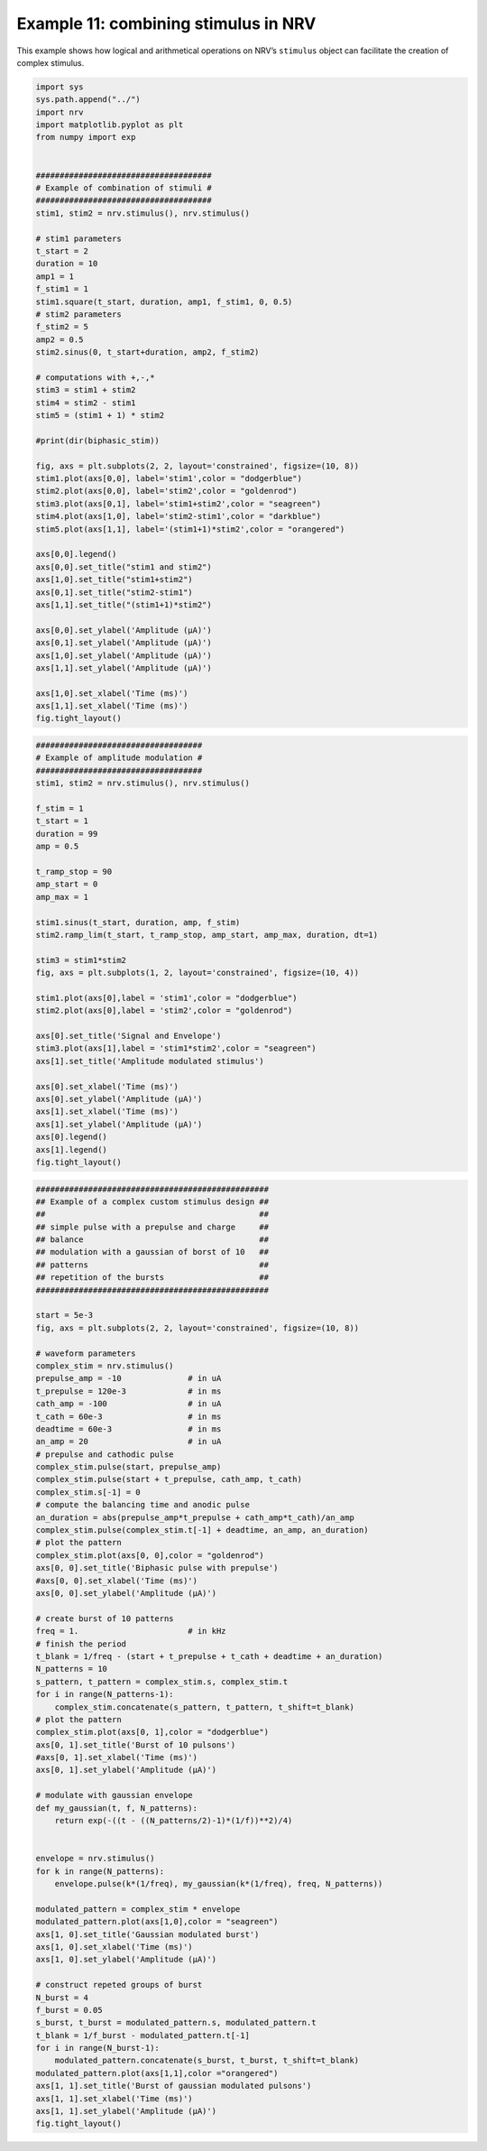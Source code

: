 Example 11: combining stimulus in NRV
=====================================

This example shows how logical and arithmetical operations on NRV’s
``stimulus`` object can facilitate the creation of complex stimulus.

.. code:: ipython3

    import sys
    sys.path.append("../")
    import nrv
    import matplotlib.pyplot as plt
    from numpy import exp
    
    
    #####################################
    # Example of combination of stimuli #
    #####################################
    stim1, stim2 = nrv.stimulus(), nrv.stimulus()
    
    # stim1 parameters
    t_start = 2
    duration = 10
    amp1 = 1
    f_stim1 = 1
    stim1.square(t_start, duration, amp1, f_stim1, 0, 0.5)
    # stim2 parameters
    f_stim2 = 5
    amp2 = 0.5
    stim2.sinus(0, t_start+duration, amp2, f_stim2)
    
    # computations with +,-,*
    stim3 = stim1 + stim2
    stim4 = stim2 - stim1
    stim5 = (stim1 + 1) * stim2
    
    #print(dir(biphasic_stim))
    
    fig, axs = plt.subplots(2, 2, layout='constrained', figsize=(10, 8))
    stim1.plot(axs[0,0], label='stim1',color = "dodgerblue")
    stim2.plot(axs[0,0], label='stim2',color = "goldenrod")
    stim3.plot(axs[0,1], label='stim1+stim2',color = "seagreen")
    stim4.plot(axs[1,0], label='stim2-stim1',color = "darkblue")
    stim5.plot(axs[1,1], label='(stim1+1)*stim2',color = "orangered")
    
    axs[0,0].legend()
    axs[0,0].set_title("stim1 and stim2")
    axs[1,0].set_title("stim1+stim2")
    axs[0,1].set_title("stim2-stim1")
    axs[1,1].set_title("(stim1+1)*stim2")
    
    axs[0,0].set_ylabel('Amplitude (µA)')
    axs[0,1].set_ylabel('Amplitude (µA)')
    axs[1,0].set_ylabel('Amplitude (µA)')
    axs[1,1].set_ylabel('Amplitude (µA)')
    
    axs[1,0].set_xlabel('Time (ms)')
    axs[1,1].set_xlabel('Time (ms)')
    fig.tight_layout()
    
    
    




.. image:: ../images/11_combining_stimulus_1_0.png


.. code:: ipython3

    ###################################
    # Example of amplitude modulation #
    ###################################
    stim1, stim2 = nrv.stimulus(), nrv.stimulus()
    
    f_stim = 1
    t_start = 1
    duration = 99
    amp = 0.5
    
    t_ramp_stop = 90
    amp_start = 0
    amp_max = 1
    
    stim1.sinus(t_start, duration, amp, f_stim)
    stim2.ramp_lim(t_start, t_ramp_stop, amp_start, amp_max, duration, dt=1)
    
    stim3 = stim1*stim2
    fig, axs = plt.subplots(1, 2, layout='constrained', figsize=(10, 4))
    
    stim1.plot(axs[0],label = 'stim1',color = "dodgerblue")
    stim2.plot(axs[0],label = 'stim2',color = "goldenrod")
    
    axs[0].set_title('Signal and Envelope')
    stim3.plot(axs[1],label = 'stim1*stim2',color = "seagreen")
    axs[1].set_title('Amplitude modulated stimulus')
    
    axs[0].set_xlabel('Time (ms)')
    axs[0].set_ylabel('Amplitude (µA)')
    axs[1].set_xlabel('Time (ms)')
    axs[1].set_ylabel('Amplitude (µA)')
    axs[0].legend()
    axs[1].legend()
    fig.tight_layout()



.. image:: ../images/11_combining_stimulus_2_0.png


.. code:: ipython3

    #################################################
    ## Example of a complex custom stimulus design ##
    ##                                             ##
    ## simple pulse with a prepulse and charge     ##
    ## balance                                     ##
    ## modulation with a gaussian of borst of 10   ##
    ## patterns                                    ##
    ## repetition of the bursts                    ##
    #################################################
    
    start = 5e-3
    fig, axs = plt.subplots(2, 2, layout='constrained', figsize=(10, 8))
    
    # waveform parameters
    complex_stim = nrv.stimulus()
    prepulse_amp = -10              # in uA
    t_prepulse = 120e-3             # in ms
    cath_amp = -100                 # in uA
    t_cath = 60e-3                  # in ms
    deadtime = 60e-3                # in ms
    an_amp = 20                     # in uA
    # prepulse and cathodic pulse
    complex_stim.pulse(start, prepulse_amp)
    complex_stim.pulse(start + t_prepulse, cath_amp, t_cath)
    complex_stim.s[-1] = 0
    # compute the balancing time and anodic pulse
    an_duration = abs(prepulse_amp*t_prepulse + cath_amp*t_cath)/an_amp
    complex_stim.pulse(complex_stim.t[-1] + deadtime, an_amp, an_duration)
    # plot the pattern
    complex_stim.plot(axs[0, 0],color = "goldenrod")
    axs[0, 0].set_title('Biphasic pulse with prepulse')
    #axs[0, 0].set_xlabel('Time (ms)')
    axs[0, 0].set_ylabel('Amplitude (µA)')
    
    # create burst of 10 patterns
    freq = 1.                       # in kHz
    # finish the period
    t_blank = 1/freq - (start + t_prepulse + t_cath + deadtime + an_duration)
    N_patterns = 10
    s_pattern, t_pattern = complex_stim.s, complex_stim.t
    for i in range(N_patterns-1):
        complex_stim.concatenate(s_pattern, t_pattern, t_shift=t_blank)
    # plot the pattern
    complex_stim.plot(axs[0, 1],color = "dodgerblue")
    axs[0, 1].set_title('Burst of 10 pulsons')
    #axs[0, 1].set_xlabel('Time (ms)')
    axs[0, 1].set_ylabel('Amplitude (µA)')
    
    # modulate with gaussian envelope
    def my_gaussian(t, f, N_patterns):
        return exp(-((t - ((N_patterns/2)-1)*(1/f))**2)/4)
    
    
    envelope = nrv.stimulus()
    for k in range(N_patterns):
        envelope.pulse(k*(1/freq), my_gaussian(k*(1/freq), freq, N_patterns))
    
    modulated_pattern = complex_stim * envelope
    modulated_pattern.plot(axs[1,0],color = "seagreen")
    axs[1, 0].set_title('Gaussian modulated burst')
    axs[1, 0].set_xlabel('Time (ms)')
    axs[1, 0].set_ylabel('Amplitude (µA)')
    
    # construct repeted groups of burst
    N_burst = 4
    f_burst = 0.05
    s_burst, t_burst = modulated_pattern.s, modulated_pattern.t
    t_blank = 1/f_burst - modulated_pattern.t[-1]
    for i in range(N_burst-1):
        modulated_pattern.concatenate(s_burst, t_burst, t_shift=t_blank)
    modulated_pattern.plot(axs[1,1],color ="orangered")
    axs[1, 1].set_title('Burst of gaussian modulated pulsons')
    axs[1, 1].set_xlabel('Time (ms)')
    axs[1, 1].set_ylabel('Amplitude (µA)')
    fig.tight_layout()




.. image:: ../images/11_combining_stimulus_3_0.png

